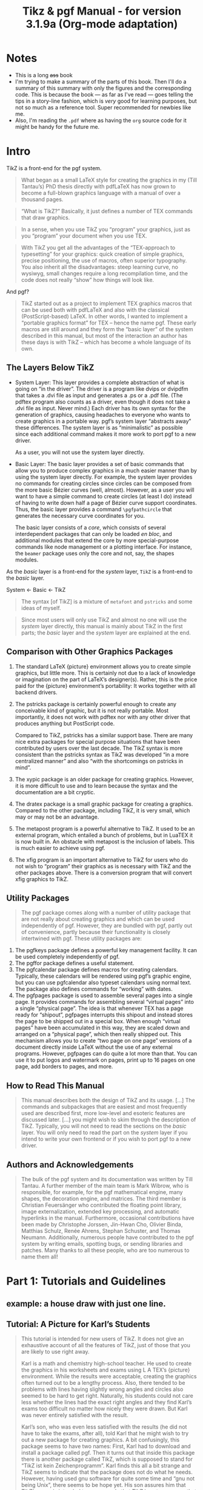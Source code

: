 :PROPERTIES:
:ID:       c79262dd-dc13-4daf-8c53-9ce575d6fe38
:END:
#+title: Tikz & pgf Manual - for version 3.1.9a (Org-mode adaptation)
#+LATEX_HEADER: \usepackage{tikz}
# need that if you want drawings with TikZ.
#+OPTIONS: toc:4

# The file:
# - [[file:~/myDrive/org/pgfmanual.pdf]]


* TOC :TOC_4:noexport:
- [[#notes][Notes]]
- [[#intro][Intro]]
  - [[#the-layers-below-tikz][The Layers Below TikZ]]
  - [[#comparison-with-other-graphics-packages][Comparison with Other Graphics Packages]]
  - [[#utility-packages][Utility Packages]]
  - [[#how-to-read-this-manual][How to Read This Manual]]
  - [[#authors-and-acknowledgements][Authors and Acknowledgements]]
- [[#part-1-tutorials-and-guidelines][Part 1: Tutorials and Guidelines]]
  - [[#example-a-house-draw-with-just-one-line][example: a house draw with just one line.]]
  - [[#tutorial-a-picture-for-karls-students][Tutorial: A Picture for Karl’s Students]]
    - [[#problem-statement][Problem Statement]]
    - [[#setting-up-the-environment][Setting up the Environment]]
    - [[#straight-path-construction][Straight Path Construction]]
    - [[#curved-path-construction][Curved Path Construction]]
    - [[#circle-path-construction][Circle Path Construction]]
    - [[#rectangle-path-construction][Rectangle Path Construction]]
    - [[#grid-path-construction][Grid Path Construction]]

* Table of contents of the book :noexport:
# - [[file:~/myDrive/org/pgfmanual.pdf::3]]
* Notes
- This is a long +ass+ book
- I'm trying to make a summary of the parts of this book. Then I'll do a
  summary of this summary with only the figures and the corresponding code.
  This is because the book --- as far as I've read --- goes telling the
  tips in a story-line fashion, which is /very/ good for learning purposes, but
  not so much as a reference tool. Super recommended for newbies like me.
- Also, I'm reading the =.pdf= where as having the =org= source code for
  it might be handy for the future me.

* Intro
# - [[file:~/myDrive/org/pgfmanual.pdf::27]]

TikZ is a front-end for the pgf system.

#+begin_quote
What began as a small LaTeX style for creating the graphics in my
(Till Tantau’s) PhD thesis directly with pdfLaTeX has now grown to become a
full-blown graphics language with a manual of over a thousand pages.
#+end_quote

#+begin_quote
“What is TikZ?” Basically, it just defines a number of TEX commands
that draw graphics.
#+end_quote

#+begin_quote
In a sense, when you use TikZ you “program” your graphics, just as you
“program” your document when you use TEX.
#+end_quote

#+begin_quote
With TikZ you get all the advantages of the “TEX-approach to typesetting” for
your graphics: quick creation of simple graphics, precise positioning, the use
of macros, often superior typography. You also inherit all the disadvantages:
steep learning curve, no wysiwyg, small changes require a long recompilation
time, and the code does not really “show” how things will look like.
#+end_quote

And pgf?

#+begin_quote
TikZ started out as a project to implement TEX graphics macros that can be used
both with pdfLaTeX and also with the classical (PostScript-based) LaTeX.
In other words, I wanted to implement a “portable graphics format” for TEX –
hence the name pgf. These early macros are still around and they form the
“basic layer” of the system described in this manual, but most of the
interaction an author has these days is with TikZ – which has become a whole
language of its own.
#+end_quote

** The Layers Below TikZ
# - [[file:~/myDrive/org/pgfmanual.pdf::27]]

- System Layer:
  This layer provides a complete abstraction of what is going on
  “in the driver”. The driver is a program like dvips or dvipdfm that takes a
  .dvi file as input and generates a .ps or a .pdf file. (The pdftex program
  also counts as a driver, even though it does not take a .dvi file as input.
  Never mind.) Each driver has its own syntax for the generation of graphics,
  causing headaches to everyone who wants to create graphics in a portable way.
  pgf’s system layer “abstracts away” these differences. The system layer is as
  “minimalistic” as possible since each additional command makes it more work
  to port pgf to a new driver.

  As a user, you will not use the system layer directly.

- Basic Layer:
  The basic layer provides a set of basic commands that allow you to produce
  complex graphics in a much easier manner than by using the system layer
  directly. For example, the system layer provides no commands for creating
  circles since circles can be composed from the more basic Bézier curves
  (well, almost). However, as a user you will want to have a simple command to
  create circles (at least I do) instead of having to write down half a page of
  Bézier curve support coordinates. Thus, the basic layer provides a command
  ~\pgfpathcircle~ that generates the necessary curve coordinates for you.

  The basic layer consists of a /core/, which consists of several interdependent
  packages that can only be loaded /en bloc/, and additional modules that
  extend the core by more special-purpose commands like node management or a
  plotting interface. For instance, the =beamer= package uses only the core and
  not, say, the shapes modules.


As the /basic/ layer is a front-end for the /system/ layer, =TikZ= is a
front-end to the /basic/ layer.

#+begin_center
System <- Basic <- TikZ
#+end_center


#+begin_quote
The syntax [of TikZ] is a mixture of =metafont= and =pstricks= and some
ideas of myself.
#+end_quote


#+begin_quote
Since most users will only use TikZ and almost no one will use the /system/
layer directly, this manual is mainly about TikZ in the first parts; the
/basic/ layer and the /system/ layer are explained at the end.
#+end_quote

** Comparison with Other Graphics Packages
# - [[file:~/myDrive/org/pgfmanual.pdf::28]]


1. The standard LaTeX {picture} environment allows you to create simple
   graphics, but little more. This is certainly not due to a lack of knowledge
   or imagination on the part of LaTeX’s designer(s). Rather, this is the
   price paid for the {picture} environment’s portability: It works together
   with all backend drivers.

2. The pstricks package is certainly powerful enough to create any conceivable
   kind of graphic, but it is not really portable. Most importantly, it does
   not work with pdftex nor with any other driver that produces anything but
   PostScript code.

   Compared to TikZ, pstricks has a similar support base. There are many nice
   extra packages for special purpose situations that have been contributed by
   users over the last decade. The TikZ syntax is more consistent than the
   pstricks syntax as TikZ was developed “in a more centralized manner” and
   also “with the shortcomings on pstricks in mind”.

3. The xypic package is an older package for creating graphics. However, it is
   more difficult to use and to learn because the syntax and the documentation
   are a bit cryptic.
4. The dratex package is a small graphic package for creating a graphics.
   Compared to the other package, including TikZ, it is very small, which may
   or may not be an advantage.
5. The metapost program is a powerful alternative to TikZ. It used to be an
   external program, which entailed a bunch of problems, but in LuaTEX it is
   now built in. An obstacle with metapost is the inclusion of labels. This
   is much easier to achieve using pgf.
6. The xfig program is an important alternative to TikZ for users who do not
   wish to “program” their graphics as is necessary with TikZ and the other
   packages above. There is a conversion program that will convert xfig
   graphics to TikZ.


** Utility Packages
# - [[file:~/myDrive/org/pgfmanual.pdf::28]]


#+begin_quote
The pgf package comes along with a number of utility package that are not
really about creating graphics and which can be used independently of pgf.
However, they are bundled with pgf, partly out of convenience, partly because
their functionality is closely intertwined with pgf. These utility packages are:
#+end_quote

1. The pgfkeys package defines a powerful key management facility. It can be
   used completely independently of pgf.
2. The pgffor package defines a useful \foreach statement.
3. The pgfcalendar package defines macros for creating calendars. Typically,
   these calendars will be rendered using pgf’s graphic engine, but you can use
   pgfcalendar also typeset calendars using normal text. The package also
   defines commands for “working” with dates.
4. The pgfpages package is used to assemble several pages into a single page.
   It provides commands for assembling several “virtual pages” into a single
   “physical page”. The idea is that whenever TEX has a page ready for
   “shipout”, pgfpages interrupts this shipout and instead stores the page to
   be shipped out in a special box. When enough “virtual pages” have been
   accumulated in this way, they are scaled down and arranged on a
   “physical page”, which then really shipped out. This mechanism allows you
   to create “two page on one page” versions of a document directly inside
   LaTeX without the use of any external programs. However, pgfpages can do
   quite a lot more than that. You can use it to put logos and watermark on
   pages, print up to 16 pages on one page, add borders to pages, and more.


** How to Read This Manual
# - [[file:~/myDrive/org/pgfmanual.pdf::29]]


#+begin_quote
This manual describes both the design of TikZ and its usage. [...] The commands
and subpackages that are easiest and most frequently used are described first,
more low-level and esoteric features are discussed later. [...] you might wish
to skim through the description of TikZ. Typically, you will not need to read
the sections on the /basic/ layer. You will only need to read the part on the
/system/ layer if you intend to write your own frontend or if you wish to port
pgf to a new driver.
#+end_quote

** Authors and Acknowledgements
# - [[file:~/myDrive/org/pgfmanual.pdf::29]]


#+begin_quote
The bulk of the pgf system and its documentation was written by Till Tantau. A
further member of the main team is Mark Wibrow, who is responsible, for example,
for the pgf mathematical engine, many shapes, the decoration engine, and
matrices. The third member is Christian Feuersänger who contributed the
floating point library, image externalization, extended key processing, and
automatic hyperlinks in the manual. Furthermore, occasional contributions have
been made by Christophe Jorssen, Jin-Hwan Cho, Olivier Binda, Matthias Schulz,
Renée Ahrens, Stephan Schuster, and Thomas Neumann. Additionally, numerous
people have contributed to the pgf system by writing emails, spotting bugs, or
sending libraries and patches. Many thanks to all these people, who are too
numerous to name them all!
#+end_quote


* Part 1: Tutorials and Guidelines
# - [[file:~/myDrive/org/pgfmanual.pdf::30]]
** example: a house draw with just one line.
:PROPERTIES:
:ID:       13c9052d-c206-4332-ba3c-19e384251ced
:END:

#+NAME: [[id:13c9052d-c206-4332-ba3c-19e384251ced][example: a house draw with just one line.]]
#+CAPTION: House with one line.
#+begin_latex
\begin{tikzpicture}
\tikz \draw[thick,rounded corners=8pt]
(0,0) -- (0,2) -- (1,3.25) -- (2,2) -- (2,0) -- (0,2) --
(2,2) -- (0,0) -- (2,0);
\end{tikzpicture}
#+end_latex

#+begin_example latex
\begin{tikzpicture}
\tikz \draw[thick,rounded corners=8pt]
(0,0) -- (0,2) -- (1,3.25) -- (2,2) -- (2,0) -- (0,2) --
(2,2) -- (0,0) -- (2,0);
\end{tikzpicture}
#+end_example

** Tutorial: A Picture for Karl’s Students
# - [[file:~/myDrive/org/pgfmanual.pdf::31]]

#+begin_quote
This tutorial is intended for new users of TikZ. It does not give an
exhaustive account of all the features of TikZ, just of those that you are
likely to use right away.

Karl is a math and chemistry high-school teacher. He used to create the
graphics in his worksheets and exams using L A TEX’s {picture} environment.
While the results were acceptable, creating the graphics often turned out to
be a lengthy process. Also, there tended to be problems with lines having
slightly wrong angles and circles also seemed to be hard to get right.
Naturally, his students could not care less whether the lines had the exact
right angles and they find Karl’s exams too difficult no matter how nicely
they were drawn. But Karl was never entirely satisfied with the result.

Karl’s son, who was even less satisfied with the results (he did not have to
take the exams, after all), told Karl that he might wish to try out a new
package for creating graphics. A bit confusingly, this package seems to have
two names: First, Karl had to download and install a package called pgf. Then
it turns out that inside this package there is another package called TikZ,
which is supposed to stand for “TikZ ist kein Zeichenprogramm”. Karl finds
this all a bit strange and TikZ seems to indicate that the package does not
do what he needs. However, having used gnu software for quite some time and
“gnu not being Unix”, there seems to be hope yet. His son assures him that
TikZ’s name is intended to warn people that TikZ is not a program that you can
use to draw graphics with your mouse or tablet. Rather, it is more like a
“graphics language”.
#+end_quote

*** Problem Statement
# - [[file:~/myDrive/org/pgfmanual.pdf::31]]
[The teacher wants to teach his students about sine and cosine.]

*** Setting up the Environment
# - [[file:~/myDrive/org/pgfmanual.pdf::31]]

#+begin_export latex
We are working on
\begin{tikzpicture}
\draw (-1.5,0) -- (1.5,0);
\draw (0,-1.5) -- (0,1.5);
\end{tikzpicture}
#+end_export

#+begin_example
(1) \begin{tikzpicture}
(2) \draw (-1.5,0) -- (1.5,0);
(3) \draw (0,-1.5) -- (0,1.5);
(4) \end{tikzpicture}
#+end_example

- Second line: "a straight line from the point at position (−1.5, 0) to
  the point at position (0, 1.5)"


Or in the old fashion way (=TeX=):

#+begin_example
\input tikz.tex
\baselineskip=12pt
\hsize=6.3truein
\vsize=8.7truein
We are working on
\tikzpicture
\draw (-1.5,0) -- (1.5,0);
\draw (0,-1.5) -- (0,1.5);
\endtikzpicture.
\bye
#+end_example

*** Straight Path Construction
# - [[file:~/myDrive/org/pgfmanual.pdf::31]]


#+begin_quote
The basic building block of all pictures in TikZ is the /path/. A /path/ is a
series of straight lines and curves that are connected (that is not the whole
picture, but let us ignore the complications for the moment). You start a /path/
by specifying the coordinates of the start position as a point in round
brackets, as in (0,0). This is followed by a series of “path extension
operations”. The simplest is --, which we used already. It must be followed
by another coordinate and it extends the /path/ in a straight line to this new
position. For example, if we were to turn the two paths of the axes into one
/path/, the following would result:
#+end_quote

#+begin_export latex
\tikz \draw (-1.5,0) -- (1.5,0) -- (0,-1.5) -- (0,1.5);
#+end_export

#+begin_example
\tikz \draw (-1.5,0) -- (1.5,0) -- (0,-1.5) -- (0,1.5);
#+end_example


#+begin_quote
Karl is a bit confused by the fact that there is no ~{tikzpicture}~ environment,
here. Instead, the little command ~\tikz~ is used. This command either takes one
argument (starting with an opening brace as in ~\tikz{\draw (0,0) -- (1.5,0)}~,
which yields /[horizontal line]/) or collects everything up to the next
semicolon and puts it inside a ~{tikzpicture}~ environment. As a rule of thumb,
all TikZ graphic drawing commands must occur as an argument of ~\tikz~ or inside
a ~{tikzpicture}~ environment. Fortunately, the command ~\draw~ will only be
defined inside this environment, so there is little chance that you will
accidentally do something wrong here.
#+end_quote

*** Curved Path Construction
# - [[file:~/myDrive/org/pgfmanual.pdf::33]]

The next thing Karl wants to do is to draw the circle. For this, straight
lines obviously will not do. Instead, we need some way to draw curves. For
this, TikZ provides a special syntax. One or two “control points” are needed.
The math behind them is not quite trivial, but here is the basic idea: Suppose
you are at point \(x\) and the first control point is \(y\). Then the curve
will start “going in the direction of \(y\) at \(x\)”, that is, the tangent of
the curve at \(x\) will point toward \(y\). Next, suppose the curve should end
at \(z\) and the second support point is \(w\). Then the curve will, indeed,
end at \(z\) and the tangent of the curve at point \(z\) will go through \(w\).

Here is an example (the control points have been added for clarity):

#+begin_export latex
\begin{tikzpicture}
\filldraw [gray]
(0,0) circle [radius=2pt]
(1,1) circle [radius=2pt]
(2,1) circle [radius=2pt]
(2,0) circle [radius=2pt];
\draw (0,0) .. controls (1,1) and (2,1) .. (2,0);
\end{tikzpicture}
#+end_export

#+begin_example latex
\begin{tikzpicture}
\filldraw [gray]
(0,0) circle [radius=2pt]
(1,1) circle [radius=2pt]
(2,1) circle [radius=2pt]
(2,0) circle [radius=2pt];
\draw (0,0) .. controls (1,1) and (2,1) .. (2,0);
\end{tikzpicture}
#+end_example

The general syntax for extending a path in a “curved” way is .. controls
〈 /first control point/ 〉 and 〈 /second control point/ 〉 ..
〈 /end point/ 〉. You can leave out the and 〈 /second control point/ 〉,
which causes the first one to be used twice. So, Karl can now add the
first half circle to the picture:

#+begin_export latex
\begin{tikzpicture}
\draw (-1.5,0) -- (1.5,0);
\draw (0,-1.5) -- (0,1.5);
\draw (-1,0) .. controls (-1,0.555) and (-0.555,1) .. (0,1)
.. controls (0.555,1) and (1,0.555) .. (1,0);
\end{tikzpicture}
#+end_export

#+begin_example latex
\begin{tikzpicture}
\draw (-1.5,0) -- (1.5,0);
\draw (0,-1.5) -- (0,1.5);
\draw (-1,0) .. controls (-1,0.555) and (-0.555,1) .. (0,1)
.. controls (0.555,1) and (1,0.555) .. (1,0);
\end{tikzpicture}
#+end_example


Karl is happy with the result, but finds specifying circles in this way to
be extremely awkward. Fortunately, there is a much simpler way.

*** Circle Path Construction
# - [[file:~/myDrive/org/pgfmanual.pdf::34]]


#+begin_quote
In order to draw a circle, the path construction operation circle can be
used. This operation is followed by a radius in brackets as in the
following example: (Note that the previous position is used as the
center of the circle.)
#+end_quote

#+begin_export latex
\tikz \draw (0,0) circle [radius=10pt];
#+end_export

#+begin_example latex
\tikz \draw (0,0) circle [radius=10pt];
#+end_example


#+begin_quote
You can also append an ellipse to the path using the ellipse operation.
Instead of a single radius you can specify two of them:
#+end_quote

#+begin_export latex
\tikz \draw (0,0) ellipse [x radius=20pt, y radius=10pt];
#+end_export

#+begin_example latex
\tikz \draw (0,0) ellipse [x radius=20pt, y radius=10pt];
#+end_example

To draw a "turned ellipse" you can shift its angle like this:

#+begin_export latex
\tikz \draw[rotate=30] (0,0) ellipse [x radius=6pt, y radius=3pt];
#+end_export

#+begin_example latex
\tikz \draw[rotate=30] (0,0) ellipse [x radius=6pt, y radius=3pt];
#+end_example


And finally to get you circle you can:

#+begin_export latex
\begin{tikzpicture}
\draw (-1.5,0) -- (1.5,0);
\draw (0,-1.5) -- (0,1.5);
\draw (0,0) circle [radius=1cm];
\end{tikzpicture}
#+end_export

#+begin_example latex
\begin{tikzpicture}
\draw (-1.5,0) -- (1.5,0);
\draw (0,-1.5) -- (0,1.5);
\draw (0,0) circle [radius=1cm];
\end{tikzpicture}
#+end_example

*** Rectangle Path Construction
# - [[file:~/myDrive/org/pgfmanual.pdf::34]]

#+begin_quote
The next things we would like to have is the grid in the background. There
are several ways to produce it. For example, one might draw lots of
rectangles. Since rectangles are so common, there is a special syntax for
them: To add a rectangle to the current path, use the rectangle path
construction operation. This operation should be followed by another
coordinate and will append a rectangle to the path such that the previous
coordinate and the next coordinates are corners of the rectangle. So,
let us add two rectangles to the picture:
#+end_quote


#+begin_export latex
\begin{tikzpicture}
\draw (-1.5,0) -- (1.5,0);
\draw (0,-1.5) -- (0,1.5);
\draw (0,0) circle [radius=1cm];
\draw (0,0) rectangle (0.5,0.5);
\draw (-0.5,-0.5) rectangle (-1,-1);
\end{tikzpicture}
#+end_export

#+begin_example latex
\begin{tikzpicture}
\draw (-1.5,0) -- (1.5,0);
\draw (0,-1.5) -- (0,1.5);
\draw (0,0) circle [radius=1cm];
\draw (0,0) rectangle (0.5,0.5);
\draw (-0.5,-0.5) rectangle (-1,-1);
\end{tikzpicture}
#+end_example

#+begin_quote
While this may be nice in other situations, this is not really leading
anywhere with Karl’s problem: First, we would need an awful lot of these
rectangles and then there is the border that is not “closed”. So, Karl is
about to resort to simply drawing four vertical and four horizontal lines
using the nice \draw command, when he learns that there is a grid
path construction operation.
#+end_quote

*** Grid Path Construction
# - [[file:~/myDrive/org/pgfmanual.pdf::35]]

#+begin_quote
The grid path operation adds a grid to the current path. It will add lines
making up a grid that fills the rectangle whose one corner is the current
point and whose other corner is the point following the grid operation [...]
Note how the optional argument for ~\draw~ can be used to specify a grid width
(there are also ~xstep~ and ~ystep~ to define the steppings independently).
As Karl will learn soon, there are /lots/ of things that can be influenced
using such options.

For Karl, the following code could be used:
#+end_quote


#+begin_export latex
\begin{tikzpicture}
\draw (-1.5,0) -- (1.5,0);
\draw (0,-1.5) -- (0,1.5);
\draw (0,0) circle [radius=1cm];
\draw[step=.5cm] (-1.4,-1.4) grid (1.4,1.4);
\end{tikzpicture}
#+end_export

#+begin_example latex
\begin{tikzpicture}
\draw (-1.5,0) -- (1.5,0);
\draw (0,-1.5) -- (0,1.5);
\draw (0,0) circle [radius=1cm];
\draw[step=.5cm] (-1.4,-1.4) grid (1.4,1.4);
\end{tikzpicture}
#+end_example


#+begin_quote
Having another look at the desired picture, Karl notices that it would be
nice for the grid to be more subdued. (His son told him that grids tend to
be distracting if they are not subdued.) To subdue the grid, Karl adds two
more options to the ~\draw~ command that draws the grid. First, he uses the
color =gray= for the grid lines. Second, he reduces the line width to
=very thin=. Finally, he swaps the ordering of the commands so that the
grid is drawn first and everything else on top.
#+end_quote


#+begin_export latex
\begin{tikzpicture}
\draw[step=.5cm,gray,very thin] (-1.4,-1.4) grid (1.4,1.4);
\draw (-1.5,0) -- (1.5,0);
\draw (0,-1.5) -- (0,1.5);
\draw (0,0) circle [radius=1cm];
\end{tikzpicture}
#+end_export

#+begin_example latex
\begin{tikzpicture}
\draw[step=.5cm,gray,very thin] (-1.4,-1.4) grid (1.4,1.4);
\draw (-1.5,0) -- (1.5,0);
\draw (0,-1.5) -- (0,1.5);
\draw (0,0) circle [radius=1cm];
\end{tikzpicture}
#+end_example

